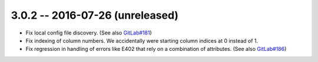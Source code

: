 3.0.2 -- 2016-07-26 (unreleased)
--------------------------------

- Fix local config file discovery.  (See also `GitLab#181`_)

- Fix indexing of column numbers. We accidentally were starting column indices
  at 0 instead of 1.

- Fix regression in handling of errors like E402 that rely on a combination of
  attributes. (See also `GitLab#186`_)


.. links
.. _GitLab#181:
    https://gitlab.com/pycqa/flake8/issues/181
.. _GitLab#186:
    https://gitlab.com/pycqa/flake8/issues/186
